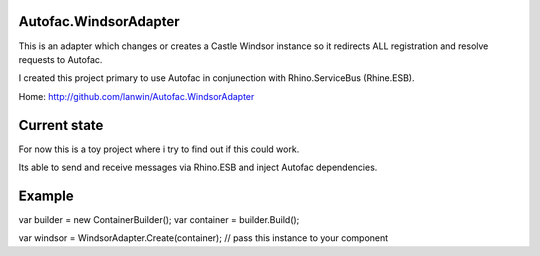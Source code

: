 Autofac.WindsorAdapter
==============
This is an adapter which changes or creates a Castle Windsor instance so it redirects ALL registration and resolve requests to Autofac. 

I created this project primary to use Autofac in conjunection with Rhino.ServiceBus (Rhine.ESB).

Home: http://github.com/lanwin/Autofac.WindsorAdapter

Current state
==============
For now this is a toy project where i try to find out if this could work.

Its able to send and receive messages via Rhino.ESB and inject Autofac dependencies.

Example
==============
var builder = new ContainerBuilder();
var container = builder.Build();

var windsor = WindsorAdapter.Create(container);
// pass this instance to your component